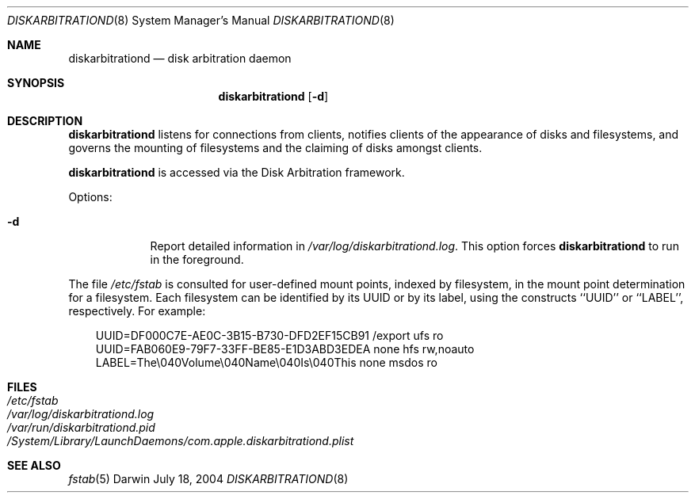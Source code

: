 .\"
.\" Copyright (c) 1998-2007 Apple Inc.  All Rights Reserved.
.\"
.\" This file contains Original Code and/or Modifications of Original Code
.\" as defined in and that are subject to the Apple Public Source License
.\" Version 2.0 (the 'License'). You may not use this file except in
.\" compliance with the License. Please obtain a copy of the License at
.\" http://www.opensource.apple.com/apsl/ and read it before using this
.\" file.
.\" 
.\" The Original Code and all software distributed under the License are
.\" distributed on an 'AS IS' basis, WITHOUT WARRANTY OF ANY KIND, EITHER
.\" EXPRESS OR IMPLIED, AND APPLE HEREBY DISCLAIMS ALL SUCH WARRANTIES,
.\" INCLUDING WITHOUT LIMITATION, ANY WARRANTIES OF MERCHANTABILITY,
.\" FITNESS FOR A PARTICULAR PURPOSE, QUIET ENJOYMENT OR NON-INFRINGEMENT.
.\" Please see the License for the specific language governing rights and
.\" limitations under the License.
.\"
.Dd July 18, 2004
.Dt DISKARBITRATIOND 8
.Os Darwin
.Sh NAME
.Nm diskarbitrationd
.Nd disk arbitration daemon
.Sh SYNOPSIS
.Nm
.Op Fl d
.Sh DESCRIPTION
.Nm
listens for connections from clients, notifies clients
of the appearance of disks and filesystems, and governs the mounting of
filesystems and the claiming of disks amongst clients.
.Pp
.Nm
is accessed via the Disk Arbitration framework.
.Pp
Options:
.Bl -tag -width -indent
.It Fl d
Report detailed information in
.Pa /var/log/diskarbitrationd.log .
This option forces
.Nm
to run in the foreground.
.El
.Pp
The file
.Pa /etc/fstab
is consulted for user-defined mount points, indexed by filesystem,
in the mount point determination for a filesystem.
Each filesystem can be identified by its UUID or by its label,
using the constructs ``UUID'' or ``LABEL'', respectively.
For example:
.Bd -literal -offset ind
UUID=DF000C7E-AE0C-3B15-B730-DFD2EF15CB91 /export ufs   ro
UUID=FAB060E9-79F7-33FF-BE85-E1D3ABD3EDEA none    hfs   rw,noauto
LABEL=The\\040Volume\\040Name\\040Is\\040This none    msdos ro
.Ed
.Sh FILES
.Bl -tag -width /etc/fstab -compact
.It Pa /etc/fstab
.It Pa /var/log/diskarbitrationd.log
.It Pa /var/run/diskarbitrationd.pid
.It Pa /System/Library/LaunchDaemons/com.apple.diskarbitrationd.plist
.El
.Sh SEE ALSO
.Xr fstab 5
